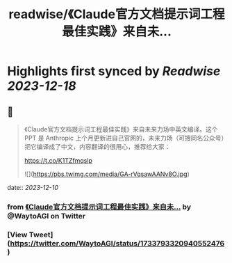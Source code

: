 :PROPERTIES:
:title: readwise/《Claude官方文档提示词工程最佳实践》来自未...
:END:

:PROPERTIES:
:author: [[WaytoAGI on Twitter]]
:full-title: "《Claude官方文档提示词工程最佳实践》来自未..."
:category: [[tweets]]
:url: https://twitter.com/WaytoAGI/status/1733793320940552476
:image-url: https://pbs.twimg.com/profile_images/1654774036759728128/KCCnFPkO.jpg
:END:

* Highlights first synced by [[Readwise]] [[2023-12-18]]
** 📌
#+BEGIN_QUOTE
《Claude官方文档提示词工程最佳实践》来自未来力场中英文编译。这个 PPT 是 Anthropic 上个月更新进自己官网的，未来力场（可搜同名公众号）把它编译成了中文，内容翻译的很用心，推荐给大家：

https://t.co/K1TZfmqslp 

![](https://pbs.twimg.com/media/GA-rVqsawAANv8O.jpg) 
#+END_QUOTE
    date:: [[2023-12-10]]
*** from _《Claude官方文档提示词工程最佳实践》来自未..._ by @WaytoAGI on Twitter
*** [View Tweet](https://twitter.com/WaytoAGI/status/1733793320940552476)